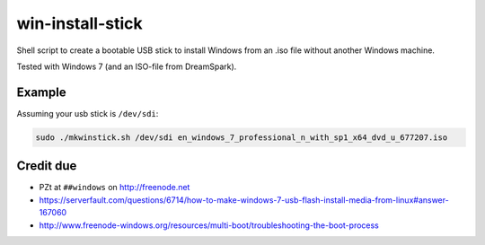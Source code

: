 win-install-stick
=================

Shell script to create a bootable USB stick to install Windows from an .iso
file without another Windows machine.

Tested with Windows 7 (and an ISO-file from DreamSpark).


Example
-------

Assuming your usb stick is ``/dev/sdi``:

.. code-block:: sh

  sudo ./mkwinstick.sh /dev/sdi en_windows_7_professional_n_with_sp1_x64_dvd_u_677207.iso


Credit due
----------

* PZt at ``##windows`` on http://freenode.net
* https://serverfault.com/questions/6714/how-to-make-windows-7-usb-flash-install-media-from-linux#answer-167060
* http://www.freenode-windows.org/resources/multi-boot/troubleshooting-the-boot-process
